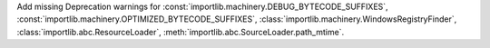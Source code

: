 Add missing Deprecation warnings for :const:`importlib.machinery.DEBUG_BYTECODE_SUFFIXES`, :const:`importlib.machinery.OPTIMIZED_BYTECODE_SUFFIXES`, :class:`importlib.machinery.WindowsRegistryFinder`, :class:`importlib.abc.ResourceLoader`, :meth:`importlib.abc.SourceLoader.path_mtime`.
